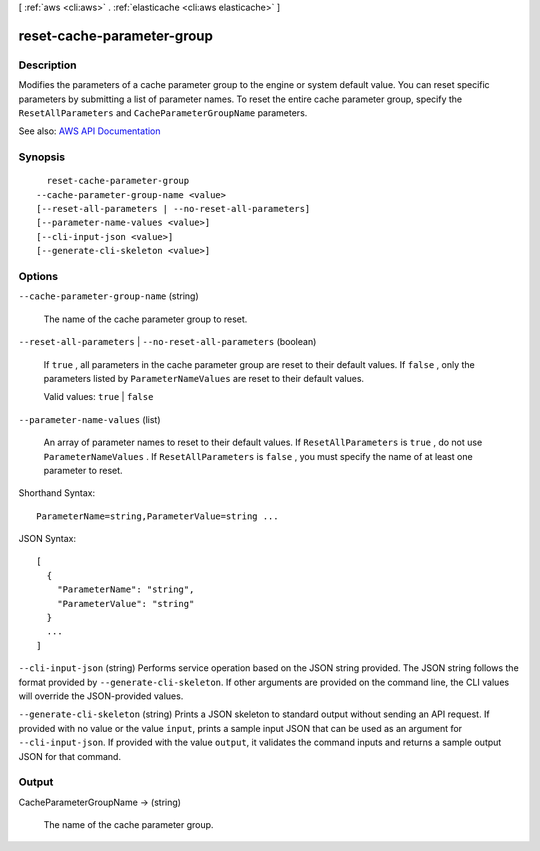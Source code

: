 [ :ref:`aws <cli:aws>` . :ref:`elasticache <cli:aws elasticache>` ]

.. _cli:aws elasticache reset-cache-parameter-group:


***************************
reset-cache-parameter-group
***************************



===========
Description
===========



Modifies the parameters of a cache parameter group to the engine or system default value. You can reset specific parameters by submitting a list of parameter names. To reset the entire cache parameter group, specify the ``ResetAllParameters`` and ``CacheParameterGroupName`` parameters.



See also: `AWS API Documentation <https://docs.aws.amazon.com/goto/WebAPI/elasticache-2015-02-02/ResetCacheParameterGroup>`_


========
Synopsis
========

::

    reset-cache-parameter-group
  --cache-parameter-group-name <value>
  [--reset-all-parameters | --no-reset-all-parameters]
  [--parameter-name-values <value>]
  [--cli-input-json <value>]
  [--generate-cli-skeleton <value>]




=======
Options
=======

``--cache-parameter-group-name`` (string)


  The name of the cache parameter group to reset.

  

``--reset-all-parameters`` | ``--no-reset-all-parameters`` (boolean)


  If ``true`` , all parameters in the cache parameter group are reset to their default values. If ``false`` , only the parameters listed by ``ParameterNameValues`` are reset to their default values.

   

  Valid values: ``true`` | ``false``  

  

``--parameter-name-values`` (list)


  An array of parameter names to reset to their default values. If ``ResetAllParameters`` is ``true`` , do not use ``ParameterNameValues`` . If ``ResetAllParameters`` is ``false`` , you must specify the name of at least one parameter to reset.

  



Shorthand Syntax::

    ParameterName=string,ParameterValue=string ...




JSON Syntax::

  [
    {
      "ParameterName": "string",
      "ParameterValue": "string"
    }
    ...
  ]



``--cli-input-json`` (string)
Performs service operation based on the JSON string provided. The JSON string follows the format provided by ``--generate-cli-skeleton``. If other arguments are provided on the command line, the CLI values will override the JSON-provided values.

``--generate-cli-skeleton`` (string)
Prints a JSON skeleton to standard output without sending an API request. If provided with no value or the value ``input``, prints a sample input JSON that can be used as an argument for ``--cli-input-json``. If provided with the value ``output``, it validates the command inputs and returns a sample output JSON for that command.



======
Output
======

CacheParameterGroupName -> (string)

  

  The name of the cache parameter group.

  

  

